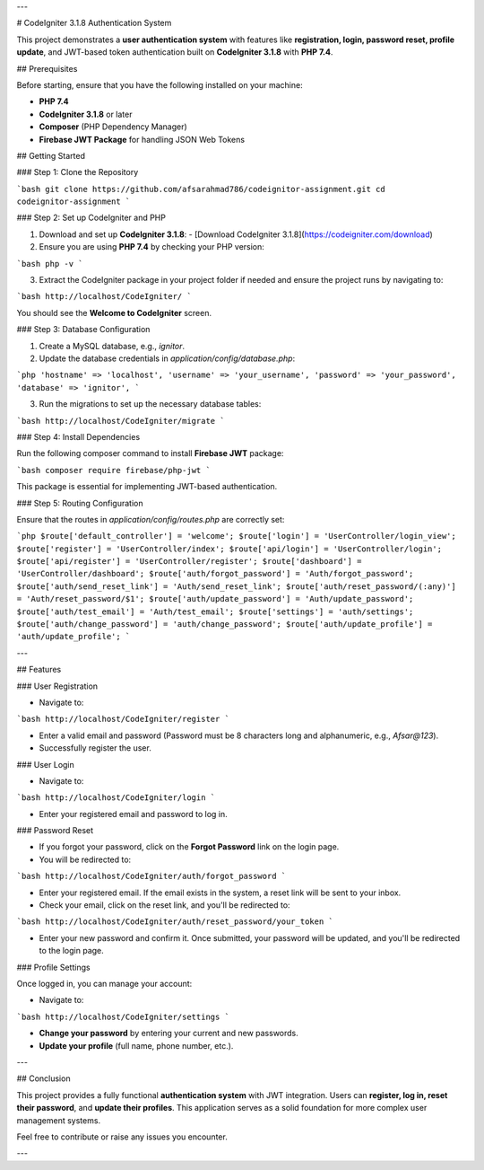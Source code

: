 ---

# CodeIgniter 3.1.8 Authentication System

This project demonstrates a **user authentication system** with features like **registration, login, password reset, profile update**, and JWT-based token authentication built on **CodeIgniter 3.1.8** with **PHP 7.4**.

## Prerequisites

Before starting, ensure that you have the following installed on your machine:

- **PHP 7.4**
- **CodeIgniter 3.1.8** or later
- **Composer** (PHP Dependency Manager)
- **Firebase JWT Package** for handling JSON Web Tokens

## Getting Started

### Step 1: Clone the Repository

```bash
git clone https://github.com/afsarahmad786/codeignitor-assignment.git
cd codeignitor-assignment
```

### Step 2: Set up CodeIgniter and PHP

1. Download and set up **CodeIgniter 3.1.8**:
   - [Download CodeIgniter 3.1.8](https://codeigniter.com/download)

2. Ensure you are using **PHP 7.4** by checking your PHP version:

```bash
php -v
```

3. Extract the CodeIgniter package in your project folder if needed and ensure the project runs by navigating to:

```bash
http://localhost/CodeIgniter/
```

You should see the **Welcome to CodeIgniter** screen.

### Step 3: Database Configuration

1. Create a MySQL database, e.g., `ignitor`.
2. Update the database credentials in `application/config/database.php`:

```php
'hostname' => 'localhost',
'username' => 'your_username',
'password' => 'your_password',
'database' => 'ignitor',
```

3. Run the migrations to set up the necessary database tables:

```bash
http://localhost/CodeIgniter/migrate
```

### Step 4: Install Dependencies

Run the following composer command to install **Firebase JWT** package:

```bash
composer require firebase/php-jwt
```

This package is essential for implementing JWT-based authentication.

### Step 5: Routing Configuration

Ensure that the routes in `application/config/routes.php` are correctly set:

```php
$route['default_controller'] = 'welcome';
$route['login'] = 'UserController/login_view';
$route['register'] = 'UserController/index';
$route['api/login'] = 'UserController/login';
$route['api/register'] = 'UserController/register';
$route['dashboard'] = 'UserController/dashboard';
$route['auth/forgot_password'] = 'Auth/forgot_password';
$route['auth/send_reset_link'] = 'Auth/send_reset_link';
$route['auth/reset_password/(:any)'] = 'Auth/reset_password/$1';
$route['auth/update_password'] = 'Auth/update_password';
$route['auth/test_email'] = 'Auth/test_email';
$route['settings'] = 'auth/settings';
$route['auth/change_password'] = 'auth/change_password';
$route['auth/update_profile'] = 'auth/update_profile';
```

---

## Features

### User Registration

- Navigate to:

```bash
http://localhost/CodeIgniter/register
```

- Enter a valid email and password (Password must be 8 characters long and alphanumeric, e.g., `Afsar@123`).
- Successfully register the user.

### User Login

- Navigate to:

```bash
http://localhost/CodeIgniter/login
```

- Enter your registered email and password to log in.

### Password Reset

- If you forgot your password, click on the **Forgot Password** link on the login page.
- You will be redirected to:

```bash
http://localhost/CodeIgniter/auth/forgot_password
```

- Enter your registered email. If the email exists in the system, a reset link will be sent to your inbox.

- Check your email, click on the reset link, and you'll be redirected to:

```bash
http://localhost/CodeIgniter/auth/reset_password/your_token
```

- Enter your new password and confirm it. Once submitted, your password will be updated, and you'll be redirected to the login page.

### Profile Settings

Once logged in, you can manage your account:

- Navigate to:

```bash
http://localhost/CodeIgniter/settings
```

- **Change your password** by entering your current and new passwords.
- **Update your profile** (full name, phone number, etc.).

---

## Conclusion

This project provides a fully functional **authentication system** with JWT integration. Users can **register, log in, reset their password**, and **update their profiles**. This application serves as a solid foundation for more complex user management systems.

Feel free to contribute or raise any issues you encounter.

---